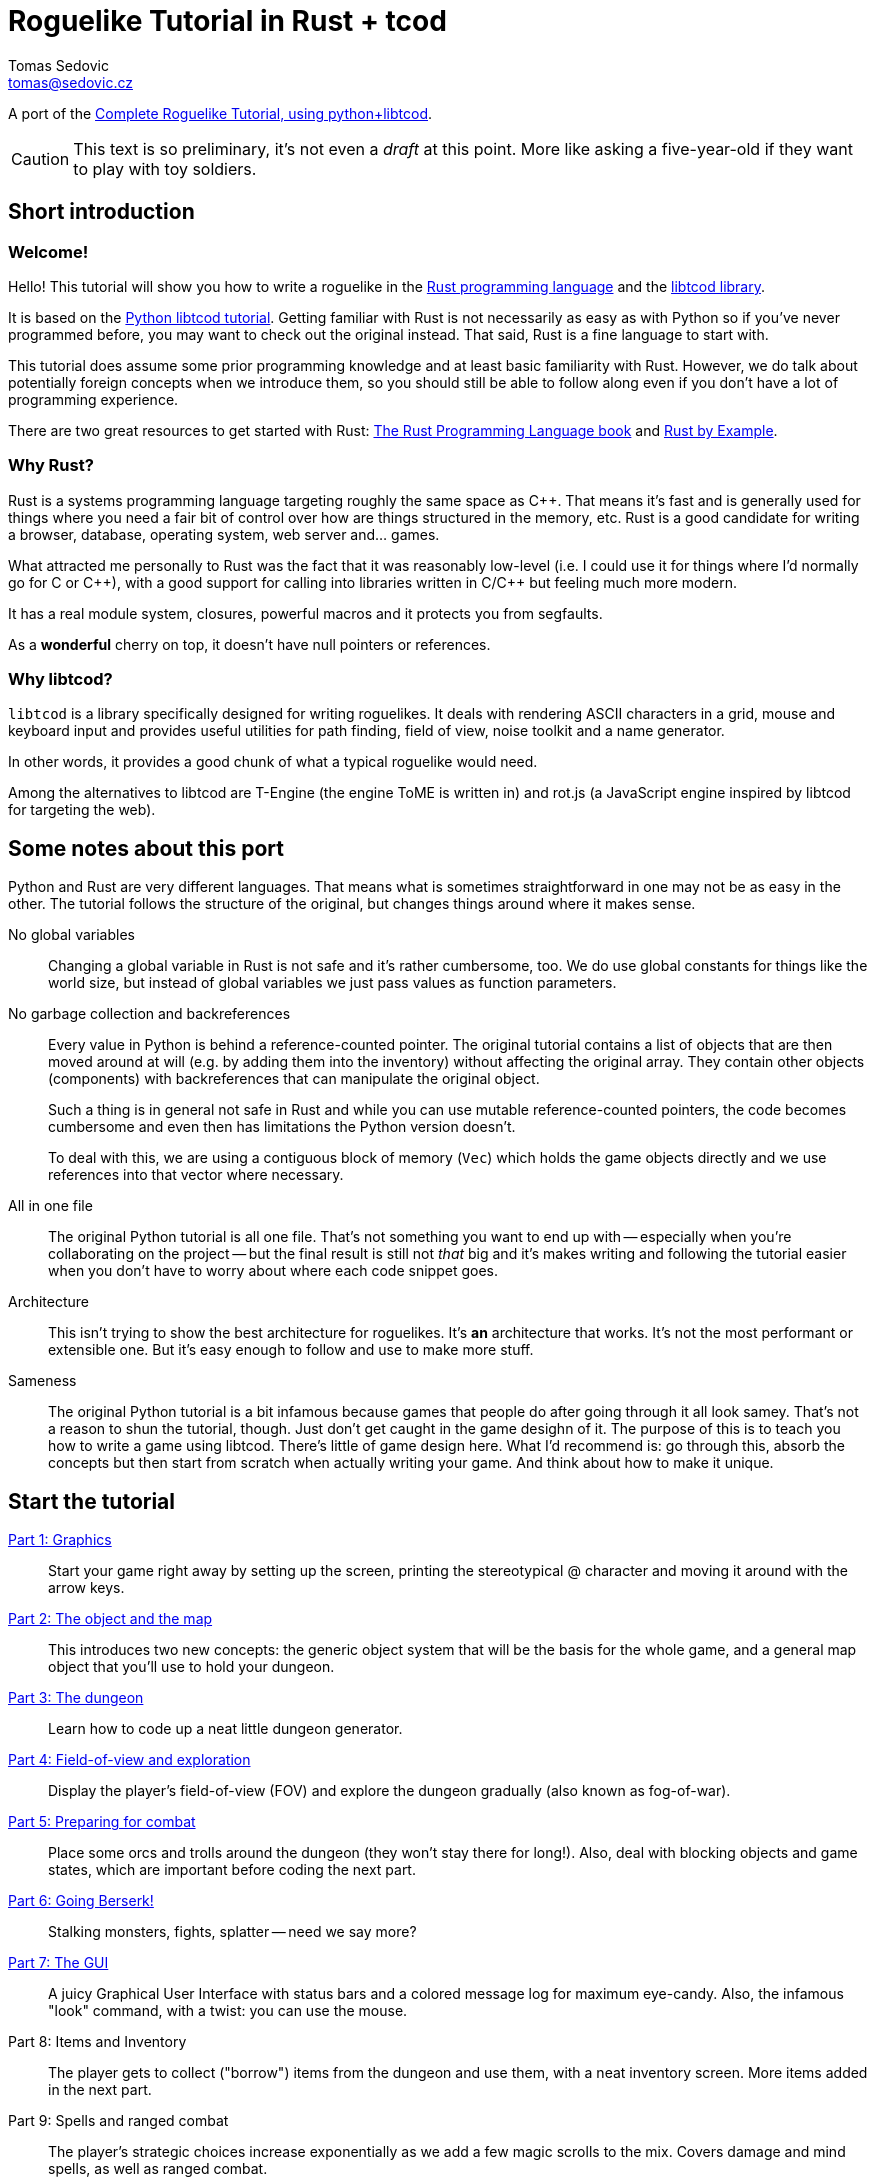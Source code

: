 = Roguelike Tutorial in Rust + tcod
:author: Tomas Sedovic
:email: tomas@sedovic.cz
ifdef::env-github[:outfilesuffix: .adoc]
:plusplus: ++

:origtutorial: http://www.roguebasin.com/index.php?title=Complete_Roguelike_Tutorial,_using_python%2Blibtcod
:rustlang: https://www.rust-lang.org/
:libtcod: http://roguecentral.org/doryen/libtcod/
:book: http://doc.rust-lang.org/book/
:rustbyexample: http://rustbyexample.com/

A port of the {origtutorial}[Complete Roguelike Tutorial, using python+libtcod].

CAUTION: This text is so preliminary, it's not even a _draft_ at this
point. More like asking a five-year-old if they want to play with toy
soldiers.

== Short introduction

=== Welcome!

Hello! This tutorial will show you how to write a roguelike in the
{rustlang}[Rust programming language] and the {libtcod}[libtcod
library].

It is based on the {origtutorial}[Python libtcod tutorial]. Getting
familiar with Rust is not necessarily as easy as with Python so if
you've never programmed before, you may want to check out the original
instead. That said, Rust is a fine language to start with.

This tutorial does assume some prior programming knowledge and at
least basic familiarity with Rust. However, we do talk about
potentially foreign concepts when we introduce them, so you should
still be able to follow along even if you don't have a lot of
programming experience.

There are two great resources to get started with Rust: {book}[The
Rust Programming Language book] and {rustbyexample}[Rust by Example].

=== Why Rust?

Rust is a systems programming language targeting roughly the same
space as C{plusplus}. That means it's fast and is generally used for things
where you need a fair bit of control over how are things structured in
the memory, etc. Rust is a good candidate for writing a browser,
database, operating system, web server and... games.

What attracted me personally to Rust was the fact that it was
reasonably low-level (i.e. I could use it for things where I'd
normally go for C or C{plusplus}), with a good support for calling into
libraries written in C/C{plusplus} but feeling much more modern.

It has a real module system, closures, powerful macros and it protects
you from segfaults.

As a *wonderful* cherry on top, it doesn't have null pointers or references.


=== Why libtcod?

`libtcod` is a library specifically designed for writing roguelikes.
It deals with rendering ASCII characters in a grid, mouse and keyboard
input and provides useful utilities for path finding, field of view,
noise toolkit and a name generator.

In other words, it provides a good chunk of what a typical roguelike would need.

Among the alternatives to libtcod are T-Engine (the engine ToME is
written in) and rot.js (a JavaScript engine inspired by libtcod for
targeting the web).

== Some notes about this port

Python and Rust are very different languages. That means what is
sometimes straightforward in one may not be as easy in the other. The
tutorial follows the structure of the original, but changes things
around where it makes sense.

No global variables::

Changing a global variable in Rust is not safe and it's rather
cumbersome, too. We do use global constants for things like the world
size, but instead of global variables we just pass values as function
parameters.

No garbage collection and backreferences::

Every value in Python is behind a reference-counted pointer. The
original tutorial contains a list of objects that are then moved
around at will (e.g. by adding them into the inventory) without
affecting the original array. They contain other objects (components)
with backreferences that can manipulate the original object.

+
Such a thing is in general not safe in Rust and while you can use
mutable reference-counted pointers, the code becomes cumbersome and
even then has limitations the Python version doesn't.

+
To deal with this, we are using a contiguous block of memory (`Vec`)
which holds the game objects directly and we use references into that
vector where necessary.

All in one file::

The original Python tutorial is all one file. That's not something you
want to end up with -- especially when you're collaborating on the
project -- but the final result is still not _that_ big and it's makes
writing and following the tutorial easier when you don't have to worry
about where each code snippet goes.

Architecture::

This isn't trying to show the best architecture for roguelikes. It's
*an* architecture that works. It's not the most performant or
extensible one. But it's easy enough to follow and use to make more
stuff.

Sameness::

The original Python tutorial is a bit infamous because games that
people do after going through it all look samey. That's not a reason
to shun the tutorial, though. Just don't get caught in the game
desighn of it. The purpose of this is to teach you how to write a game
using libtcod. There's little of game design here. What I'd recommend
is: go through this, absorb the concepts but then start from scratch
when actually writing your game. And think about how to make it
unique.

== Start the tutorial

<<part-1-graphics#,Part 1: Graphics>>::

Start your game right away by setting up the screen, printing the
  stereotypical @ character and moving it around with the arrow keys.

<<part-2-object-map#,Part 2: The object and the map>>::

  This introduces two new concepts: the generic object system that
  will be the basis for the whole game, and a general map object that
  you'll use to hold your dungeon.

<<part-3-dungeon#,Part 3: The dungeon>>::

  Learn how to code up a neat little dungeon generator.

<<part-4-fov-exploration#,Part 4: Field-of-view and exploration>>::

  Display the player's field-of-view (FOV) and explore the dungeon
  gradually (also known as fog-of-war).

<<part-5-combat#,Part 5: Preparing for combat>>::

  Place some orcs and trolls around the dungeon (they won't stay there
  for long!). Also, deal with blocking objects and game states, which
  are important before coding the next part.

<<part-6-going-berserk#,Part 6: Going Berserk!>>::

  Stalking monsters, fights, splatter -- need we say more?

<<part-7-gui#,Part 7: The GUI>>::

  A juicy Graphical User Interface with status bars and a colored
  message log for maximum eye-candy. Also, the infamous "look"
  command, with a twist: you can use the mouse.

Part 8: Items and Inventory::

  The player gets to collect ("borrow") items from the dungeon and use
  them, with a neat inventory screen. More items added in the next
  part.

Part 9: Spells and ranged combat::

  The player's strategic choices increase exponentially as we add a
  few magic scrolls to the mix. Covers damage and mind spells, as well
  as ranged combat.

Part 10: Main menu and saving::

  A main menu complete with a background image and the ability to save
  and load the game.

Part 11: Dungeon levels and character progression::

  Let the player venture deeper into the dungeon and grow stronger,
  including experience gain, levels and raising stats!

Part 12: Monster and item progression::

  Deeper dungeon levels become increasingly more difficult! Here we
  create tools for dealing with chances and making them vary with
  level.

Part 13: Adventure gear::

  Swords, shields and other equipment can now help the player by
  granting hefty bonuses. The bonus system can also be used for all
  kinds of magics and buffs!
